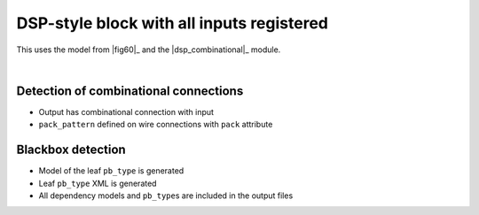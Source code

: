 DSP-style block with all inputs registered
++++++++++++++++++++++++++++++++++++++++++

This uses the model from |fig60|_ and the |dsp_combinational|_ module.

.. symbolator::  ../../tests/dsp/dsp_in_registered/dsp_in_registered.sim.v

.. verilog-diagram:: ../../tests/dsp/dsp_in_registered/dsp_in_registered.sim.v
   :type: netlistsvg
   :module: DSP_IN_REGISTERED

|

.. no-license::  ../../tests/dsp/dsp_in_registered/dsp_in_registered.sim.v
   :language: verilog
   :caption: tests/dsp/dsp_in_registered/dsp_in_registered.sim.v

.. no-license:: ../../tests/dsp/dsp_in_registered/golden.model.xml
   :language: xml
   :caption: tests/dsp/dsp_in_registered/golden.model.xml

.. no-license:: ../../tests/dsp/dsp_in_registered/golden.pb_type.xml
   :language: xml
   :caption: tests/dsp/dsp_in_registered/golden.pb_type.xml

Detection of combinational connections
**************************************

* Output has combinational connection with input
* ``pack_pattern`` defined on wire connections with ``pack`` attribute

Blackbox detection
******************

* Model of the leaf ``pb_type`` is generated
* Leaf ``pb_type`` XML is generated
* All dependency models and ``pb_type``\ s are included in the output files
